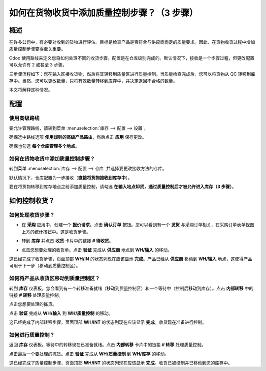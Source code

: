 =============================================================
如何在货物收货中添加质量控制步骤？（3 步骤）
=============================================================

概述
========

在许多公司中，有必要对收到的货物进行评估。目标是检查产品是否符合与供应商商定的质量要求。因此，在货物收货过程中增加质量控制步骤变得至关重要。

Odoo 使用路线来定义您将如何处理不同的收货步骤。配置是在仓库级别完成的。默认情况下，接收是一个步骤过程，但更改配置可以允许有 2 或甚至 3 步骤。

三步骤流程如下：您在输入区接收货物，然后将其转移到质量区进行质量控制。当质量检查完成后，您可以将货物从 QC 转移到库存中。当然，您可以更改数量，只将有效数量转移到库存中，并决定退回不合格的数量。

本文将解释这种情况。

配置
=============

使用高级路线
-------------------

要允许管理路线，请转到菜单 :menuselection:`库存 --> 配置 --> 设置`。

.. image:: media/three_steps06.png
   :align: center

确保选中路线选项 **使用规则的高级产品路由**，然后点击 **应用** 保存更改。

确保也勾选 **每个仓库管理多个地点**。

如何在货物收货中添加质量控制步骤？
---------------------------------------------------

转到菜单 :menuselection:`库存 --> 配置 --> 仓库` 并选择要更改接收方法的仓库。

默认情况下，仓库配置为一步接收（**直接将货物接收到库存中**）。

要在将货物转移到库存地点之前添加质量控制，请勾选 **在输入地点卸货，通过质量控制后才被允许进入库存（3 步骤）**。

.. image:: media/three_steps01.png
   :align: center

如何控制收货？
=========================

如何处理收货步骤？
---------------------------------

- 在 **采购** 应用中，创建一个 **报价请求**。点击 **确认订单** 按钮。您可以看到有一个 **发货** 与采购订单相关，在采购订单表单视图上方的统计按钮中。这是收货步骤。

.. image:: media/three_steps04.png
   :align: center

- 转到 **库存** 并点击 **收货** 卡片中的链接 **# 待收货**。

.. image:: media/three_steps02.png
   :align: center

- 点击您想要处理的收货单。点击 **验证** 完成从 **供应商** 地点到 **WH/输入** 的移动。

这已经完成了收货步骤，页面顶部 **WH/IN** 的状态列现在应该显示 **完成**。产品已经从 **供应商** 移动到 **WH/输入** 地点，这使得产品可用于下一步（移动到质量控制区）。

如何将产品从收货区移动到质量控制区？
----------------------------------------------------------------------------

转到 **库存** 仪表板。您会看到有一个转移准备就绪（移动到质量控制区）和一个等待中（控制后移动到库存）。点击 **内部转移** 中的链接 **# 转移** 处理质量控制。

.. image:: media/three_steps03.png
   :align: center

点击您想要处理的拣货。

点击 **验证** 完成从 **WH/输入** 到 **WH/质量控制** 的移动。

这已经完成了内部转移步骤，页面顶部 **WH/INT** 的状态列现在应该显示 **完成**。收货现在准备进行控制。

如何进行质量控制？
----------------------------------------

返回 **库存** 仪表板。等待中的转移现在已准备就绪。点击 **内部转移** 卡片中的链接 **# 转移** 处理质量控制。

.. image:: media/three_steps05.png
   :align: center

点击最后一个要处理的拣货。点击 **验证** 完成从 **WH/质量控制** 到 **WH/库存** 的移动。

这已经完成了质量控制步骤，页面顶部 **WH/INT** 的状态列现在应该显示 **完成**。收货已被控制并已移动到您的库存中。

.. seealso::
    * :doc:`../delivery/inventory_flow`
    * :doc:`two_steps`
